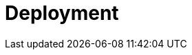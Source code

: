 = Deployment
:description: You can deploy Redpanda to a number of platforms and systems.
:page-layout: index
